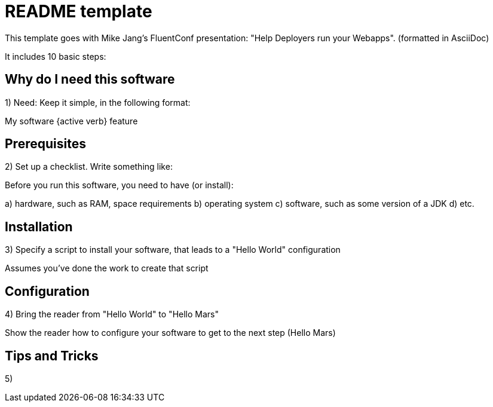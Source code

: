 = README template

This template goes with Mike Jang's FluentConf presentation: "Help Deployers run your Webapps". 
(formatted in AsciiDoc)

It includes 10 basic steps:

== Why do I need this software

1) Need: Keep it simple, in the following format:

My software {active verb} feature

== Prerequisites

2) Set up a checklist. Write something like:

Before you run this software, you need to have (or install):

a) hardware, such as RAM, space requirements
b) operating system
c) software, such as some version of a JDK
d) etc.

== Installation

3) Specify a script to install your software, that leads to a "Hello World" configuration

Assumes you've done the work to create that script

== Configuration

4) Bring the reader from "Hello World" to "Hello Mars"

Show the reader how to configure your software to get to the next step (Hello Mars)

== Tips and Tricks

5) 
